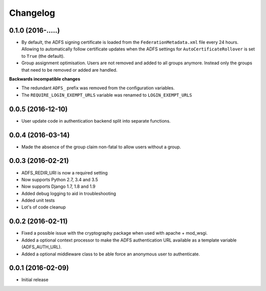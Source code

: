 Changelog
---------

0.1.0 (2016-.....)
~~~~~~~~~~~~~~~~~~

* By default, the ADFS signing certificate is loaded from the ``FederationMetadata.xml`` file every 24 hours.
  Allowing to automatically follow certificate updates when the ADFS settings for ``AutoCertificateRollover``
  is set to ``True`` (the default).
* Group assignment optimisation. Users are not removed and added to all groups anymore. Instead only the
  groups that need to be removed or added are handled.

**Backwards incompatible changes**

* The redundant ``ADFS_`` prefix was removed from the configuration variables.
* The ``REQUIRE_LOGIN_EXEMPT_URLS`` variable was renamed to ``LOGIN_EXEMPT_URLS``

0.0.5 (2016-12-10)
~~~~~~~~~~~~~~~~~~

* User update code in authentication backend split into separate functions.

0.0.4 (2016-03-14)
~~~~~~~~~~~~~~~~~~

* Made the absence of the group claim non-fatal to allow users without a group.

0.0.3 (2016-02-21)
~~~~~~~~~~~~~~~~~~

* ADFS_REDIR_URI is now a required setting
* Now supports Python 2.7, 3.4 and 3.5
* Now supports Django 1.7, 1.8 and 1.9
* Added debug logging to aid in troubleshooting
* Added unit tests
* Lot's of code cleanup

0.0.2 (2016-02-11)
~~~~~~~~~~~~~~~~~~

* Fixed a possible issue with the cryptography package when used with apache + mod_wsgi.
* Added a optional context processor to make the ADFS authentication URL available as a template variable (ADFS_AUTH_URL).
* Added a optional middleware class to be able force an anonymous user to authenticate.

0.0.1 (2016-02-09)
~~~~~~~~~~~~~~~~~~

* Initial release
